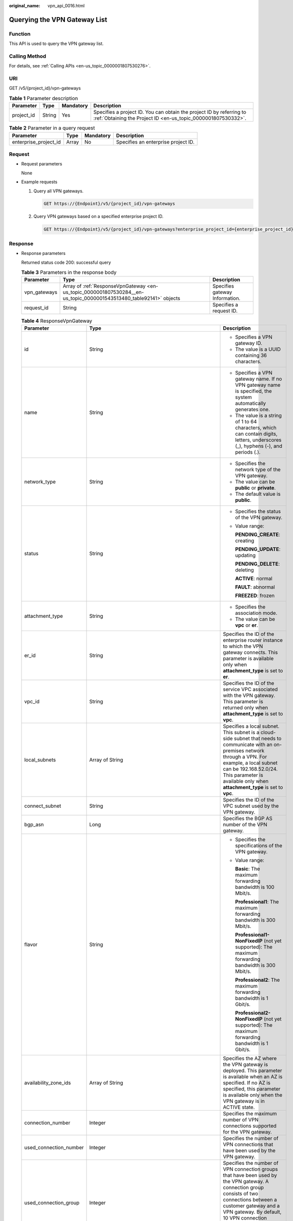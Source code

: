 :original_name: vpn_api_0016.html

.. _vpn_api_0016:

.. _en-us_topic_0000001807530284:

Querying the VPN Gateway List
=============================

Function
--------

This API is used to query the VPN gateway list.

Calling Method
--------------

For details, see :ref:`Calling APIs <en-us_topic_0000001807530276>`.

URI
---

GET /v5/{project_id}/vpn-gateways

.. table:: **Table 1** Parameter description

   +------------+--------+-----------+---------------------------------------------------------------------------------------------------------------------------------------+
   | Parameter  | Type   | Mandatory | Description                                                                                                                           |
   +============+========+===========+=======================================================================================================================================+
   | project_id | String | Yes       | Specifies a project ID. You can obtain the project ID by referring to :ref:`Obtaining the Project ID <en-us_topic_0000001807530332>`. |
   +------------+--------+-----------+---------------------------------------------------------------------------------------------------------------------------------------+

.. table:: **Table 2** Parameter in a query request

   +-----------------------+-------+-----------+-------------------------------------+
   | Parameter             | Type  | Mandatory | Description                         |
   +=======================+=======+===========+=====================================+
   | enterprise_project_id | Array | No        | Specifies an enterprise project ID. |
   +-----------------------+-------+-----------+-------------------------------------+

Request
-------

-  Request parameters

   None

-  Example requests

   #. Query all VPN gateways.

      .. code-block:: text

         GET https://{Endpoint}/v5/{project_id}/vpn-gateways

   #. Query VPN gateways based on a specified enterprise project ID.

      .. code-block:: text

         GET https://{Endpoint}/v5/{project_id}/vpn-gateways?enterprise_project_id={enterprise_project_id}

Response
--------

-  Response parameters

   Returned status code 200: successful query

   .. table:: **Table 3** Parameters in the response body

      +--------------+--------------------------------------------------------------------------------------------------------------------+--------------------------------+
      | Parameter    | Type                                                                                                               | Description                    |
      +==============+====================================================================================================================+================================+
      | vpn_gateways | Array of :ref:`ResponseVpnGateway <en-us_topic_0000001807530284__en-us_topic_0000001543513480_table92141>` objects | Specifies gateway Information. |
      +--------------+--------------------------------------------------------------------------------------------------------------------+--------------------------------+
      | request_id   | String                                                                                                             | Specifies a request ID.        |
      +--------------+--------------------------------------------------------------------------------------------------------------------+--------------------------------+

   .. _en-us_topic_0000001807530284__en-us_topic_0000001543513480_table92141:

   .. table:: **Table 4** ResponseVpnGateway

      +------------------------+------------------------------------------------------------------------------------------------------------------------+-----------------------------------------------------------------------------------------------------------------------------------------------------------------------------------------------------------------------------------------------------------------------------------------------------------+
      | Parameter              | Type                                                                                                                   | Description                                                                                                                                                                                                                                                                                               |
      +========================+========================================================================================================================+===========================================================================================================================================================================================================================================================================================================+
      | id                     | String                                                                                                                 | -  Specifies a VPN gateway ID.                                                                                                                                                                                                                                                                            |
      |                        |                                                                                                                        | -  The value is a UUID containing 36 characters.                                                                                                                                                                                                                                                          |
      +------------------------+------------------------------------------------------------------------------------------------------------------------+-----------------------------------------------------------------------------------------------------------------------------------------------------------------------------------------------------------------------------------------------------------------------------------------------------------+
      | name                   | String                                                                                                                 | -  Specifies a VPN gateway name. If no VPN gateway name is specified, the system automatically generates one.                                                                                                                                                                                             |
      |                        |                                                                                                                        | -  The value is a string of 1 to 64 characters, which can contain digits, letters, underscores (_), hyphens (-), and periods (.).                                                                                                                                                                         |
      +------------------------+------------------------------------------------------------------------------------------------------------------------+-----------------------------------------------------------------------------------------------------------------------------------------------------------------------------------------------------------------------------------------------------------------------------------------------------------+
      | network_type           | String                                                                                                                 | -  Specifies the network type of the VPN gateway.                                                                                                                                                                                                                                                         |
      |                        |                                                                                                                        | -  The value can be **public** or **private**.                                                                                                                                                                                                                                                            |
      |                        |                                                                                                                        | -  The default value is **public**.                                                                                                                                                                                                                                                                       |
      +------------------------+------------------------------------------------------------------------------------------------------------------------+-----------------------------------------------------------------------------------------------------------------------------------------------------------------------------------------------------------------------------------------------------------------------------------------------------------+
      | status                 | String                                                                                                                 | -  Specifies the status of the VPN gateway.                                                                                                                                                                                                                                                               |
      |                        |                                                                                                                        |                                                                                                                                                                                                                                                                                                           |
      |                        |                                                                                                                        | -  Value range:                                                                                                                                                                                                                                                                                           |
      |                        |                                                                                                                        |                                                                                                                                                                                                                                                                                                           |
      |                        |                                                                                                                        |    **PENDING_CREATE**: creating                                                                                                                                                                                                                                                                           |
      |                        |                                                                                                                        |                                                                                                                                                                                                                                                                                                           |
      |                        |                                                                                                                        |    **PENDING_UPDATE**: updating                                                                                                                                                                                                                                                                           |
      |                        |                                                                                                                        |                                                                                                                                                                                                                                                                                                           |
      |                        |                                                                                                                        |    **PENDING_DELETE**: deleting                                                                                                                                                                                                                                                                           |
      |                        |                                                                                                                        |                                                                                                                                                                                                                                                                                                           |
      |                        |                                                                                                                        |    **ACTIVE**: normal                                                                                                                                                                                                                                                                                     |
      |                        |                                                                                                                        |                                                                                                                                                                                                                                                                                                           |
      |                        |                                                                                                                        |    **FAULT**: abnormal                                                                                                                                                                                                                                                                                    |
      |                        |                                                                                                                        |                                                                                                                                                                                                                                                                                                           |
      |                        |                                                                                                                        |    **FREEZED**: frozen                                                                                                                                                                                                                                                                                    |
      +------------------------+------------------------------------------------------------------------------------------------------------------------+-----------------------------------------------------------------------------------------------------------------------------------------------------------------------------------------------------------------------------------------------------------------------------------------------------------+
      | attachment_type        | String                                                                                                                 | -  Specifies the association mode.                                                                                                                                                                                                                                                                        |
      |                        |                                                                                                                        | -  The value can be **vpc** or **er**.                                                                                                                                                                                                                                                                    |
      +------------------------+------------------------------------------------------------------------------------------------------------------------+-----------------------------------------------------------------------------------------------------------------------------------------------------------------------------------------------------------------------------------------------------------------------------------------------------------+
      | er_id                  | String                                                                                                                 | Specifies the ID of the enterprise router instance to which the VPN gateway connects. This parameter is available only when **attachment_type** is set to **er**.                                                                                                                                         |
      +------------------------+------------------------------------------------------------------------------------------------------------------------+-----------------------------------------------------------------------------------------------------------------------------------------------------------------------------------------------------------------------------------------------------------------------------------------------------------+
      | vpc_id                 | String                                                                                                                 | Specifies the ID of the service VPC associated with the VPN gateway. This parameter is returned only when **attachment_type** is set to **vpc**.                                                                                                                                                          |
      +------------------------+------------------------------------------------------------------------------------------------------------------------+-----------------------------------------------------------------------------------------------------------------------------------------------------------------------------------------------------------------------------------------------------------------------------------------------------------+
      | local_subnets          | Array of String                                                                                                        | Specifies a local subnet. This subnet is a cloud-side subnet that needs to communicate with an on-premises network through a VPN. For example, a local subnet can be 192.168.52.0/24. This parameter is available only when **attachment_type** is set to **vpc**.                                        |
      +------------------------+------------------------------------------------------------------------------------------------------------------------+-----------------------------------------------------------------------------------------------------------------------------------------------------------------------------------------------------------------------------------------------------------------------------------------------------------+
      | connect_subnet         | String                                                                                                                 | Specifies the ID of the VPC subnet used by the VPN gateway.                                                                                                                                                                                                                                               |
      +------------------------+------------------------------------------------------------------------------------------------------------------------+-----------------------------------------------------------------------------------------------------------------------------------------------------------------------------------------------------------------------------------------------------------------------------------------------------------+
      | bgp_asn                | Long                                                                                                                   | Specifies the BGP AS number of the VPN gateway.                                                                                                                                                                                                                                                           |
      +------------------------+------------------------------------------------------------------------------------------------------------------------+-----------------------------------------------------------------------------------------------------------------------------------------------------------------------------------------------------------------------------------------------------------------------------------------------------------+
      | flavor                 | String                                                                                                                 | -  Specifies the specifications of the VPN gateway.                                                                                                                                                                                                                                                       |
      |                        |                                                                                                                        |                                                                                                                                                                                                                                                                                                           |
      |                        |                                                                                                                        | -  Value range:                                                                                                                                                                                                                                                                                           |
      |                        |                                                                                                                        |                                                                                                                                                                                                                                                                                                           |
      |                        |                                                                                                                        |    **Basic**: The maximum forwarding bandwidth is 100 Mbit/s.                                                                                                                                                                                                                                             |
      |                        |                                                                                                                        |                                                                                                                                                                                                                                                                                                           |
      |                        |                                                                                                                        |    **Professional1**: The maximum forwarding bandwidth is 300 Mbit/s.                                                                                                                                                                                                                                     |
      |                        |                                                                                                                        |                                                                                                                                                                                                                                                                                                           |
      |                        |                                                                                                                        |    **Professional1-NonFixedIP** (not yet supported): The maximum forwarding bandwidth is 300 Mbit/s.                                                                                                                                                                                                      |
      |                        |                                                                                                                        |                                                                                                                                                                                                                                                                                                           |
      |                        |                                                                                                                        |    **Professional2**: The maximum forwarding bandwidth is 1 Gbit/s.                                                                                                                                                                                                                                       |
      |                        |                                                                                                                        |                                                                                                                                                                                                                                                                                                           |
      |                        |                                                                                                                        |    **Professional2-NonFixedIP** (not yet supported): The maximum forwarding bandwidth is 1 Gbit/s.                                                                                                                                                                                                        |
      +------------------------+------------------------------------------------------------------------------------------------------------------------+-----------------------------------------------------------------------------------------------------------------------------------------------------------------------------------------------------------------------------------------------------------------------------------------------------------+
      | availability_zone_ids  | Array of String                                                                                                        | Specifies the AZ where the VPN gateway is deployed. This parameter is available when an AZ is specified. If no AZ is specified, this parameter is available only when the VPN gateway is in ACTIVE state.                                                                                                 |
      +------------------------+------------------------------------------------------------------------------------------------------------------------+-----------------------------------------------------------------------------------------------------------------------------------------------------------------------------------------------------------------------------------------------------------------------------------------------------------+
      | connection_number      | Integer                                                                                                                | Specifies the maximum number of VPN connections supported for the VPN gateway.                                                                                                                                                                                                                            |
      +------------------------+------------------------------------------------------------------------------------------------------------------------+-----------------------------------------------------------------------------------------------------------------------------------------------------------------------------------------------------------------------------------------------------------------------------------------------------------+
      | used_connection_number | Integer                                                                                                                | Specifies the number of VPN connections that have been used by the VPN gateway.                                                                                                                                                                                                                           |
      +------------------------+------------------------------------------------------------------------------------------------------------------------+-----------------------------------------------------------------------------------------------------------------------------------------------------------------------------------------------------------------------------------------------------------------------------------------------------------+
      | used_connection_group  | Integer                                                                                                                | Specifies the number of VPN connection groups that have been used by the VPN gateway. A connection group consists of two connections between a customer gateway and a VPN gateway. By default, 10 VPN connection groups are included free of charge with the purchase of a VPN gateway.                   |
      +------------------------+------------------------------------------------------------------------------------------------------------------------+-----------------------------------------------------------------------------------------------------------------------------------------------------------------------------------------------------------------------------------------------------------------------------------------------------------+
      | enterprise_project_id  | String                                                                                                                 | -  Specifies an enterprise project ID.                                                                                                                                                                                                                                                                    |
      |                        |                                                                                                                        |                                                                                                                                                                                                                                                                                                           |
      |                        |                                                                                                                        | -  The value is a UUID containing 36 characters. If no enterprise project ID is specified during VPN gateway creation, 0 is returned, indicating that the resource belongs to the default enterprise project.                                                                                             |
      |                        |                                                                                                                        |                                                                                                                                                                                                                                                                                                           |
      |                        |                                                                                                                        |    Note that 0 is not the ID of an existing enterprise project.                                                                                                                                                                                                                                           |
      +------------------------+------------------------------------------------------------------------------------------------------------------------+-----------------------------------------------------------------------------------------------------------------------------------------------------------------------------------------------------------------------------------------------------------------------------------------------------------+
      | eip1                   | :ref:`ResponseEip <en-us_topic_0000001807530284__en-us_topic_0000001543513480_table92142>` object                      | Specifies the first EIP used by the VPN gateway. This parameter is available when the VPN gateway is in ACTIVE state.                                                                                                                                                                                     |
      +------------------------+------------------------------------------------------------------------------------------------------------------------+-----------------------------------------------------------------------------------------------------------------------------------------------------------------------------------------------------------------------------------------------------------------------------------------------------------+
      | eip2                   | :ref:`ResponseEip <en-us_topic_0000001807530284__en-us_topic_0000001543513480_table92142>` object                      | Specifies the second EIP used by the VPN gateway. This parameter is available when the VPN gateway is in ACTIVE state.                                                                                                                                                                                    |
      +------------------------+------------------------------------------------------------------------------------------------------------------------+-----------------------------------------------------------------------------------------------------------------------------------------------------------------------------------------------------------------------------------------------------------------------------------------------------------+
      | created_at             | String                                                                                                                 | -  Specifies the time when the VPN gateway is created. This parameter is available when the VPN gateway is in ACTIVE state.                                                                                                                                                                               |
      |                        |                                                                                                                        | -  The UTC time format is *yyyy-MM-ddTHH:mm:ss.SSSZ*.                                                                                                                                                                                                                                                     |
      +------------------------+------------------------------------------------------------------------------------------------------------------------+-----------------------------------------------------------------------------------------------------------------------------------------------------------------------------------------------------------------------------------------------------------------------------------------------------------+
      | updated_at             | String                                                                                                                 | -  Specifies the last update time. This parameter is available when the VPN gateway is in ACTIVE state.                                                                                                                                                                                                   |
      |                        |                                                                                                                        | -  The UTC time format is *yyyy-MM-ddTHH:mm:ss.SSSZ*.                                                                                                                                                                                                                                                     |
      +------------------------+------------------------------------------------------------------------------------------------------------------------+-----------------------------------------------------------------------------------------------------------------------------------------------------------------------------------------------------------------------------------------------------------------------------------------------------------+
      | lock_status            | Integer                                                                                                                | Specifies whether a frozen VPN gateway can be deleted.                                                                                                                                                                                                                                                    |
      |                        |                                                                                                                        |                                                                                                                                                                                                                                                                                                           |
      |                        |                                                                                                                        | The value **1** indicates that a frozen gateway can be deleted.                                                                                                                                                                                                                                           |
      |                        |                                                                                                                        |                                                                                                                                                                                                                                                                                                           |
      |                        |                                                                                                                        | The value **2** indicates that a frozen gateway cannot be deleted.                                                                                                                                                                                                                                        |
      +------------------------+------------------------------------------------------------------------------------------------------------------------+-----------------------------------------------------------------------------------------------------------------------------------------------------------------------------------------------------------------------------------------------------------------------------------------------------------+
      | master_eip             | master_eip                                                                                                             | Specifies the first EIP used by the VPN gateway. This parameter is available when the VPN gateway is in ACTIVE state.                                                                                                                                                                                     |
      |                        |                                                                                                                        |                                                                                                                                                                                                                                                                                                           |
      |                        |                                                                                                                        | This parameter has been deprecated, but is retained for compatibility purposes. Using this parameter is not recommended.                                                                                                                                                                                  |
      +------------------------+------------------------------------------------------------------------------------------------------------------------+-----------------------------------------------------------------------------------------------------------------------------------------------------------------------------------------------------------------------------------------------------------------------------------------------------------+
      | slave_eip              | slave_eip                                                                                                              | Specifies the second EIP used by the VPN gateway. This parameter is available when the VPN gateway is in ACTIVE state.                                                                                                                                                                                    |
      |                        |                                                                                                                        |                                                                                                                                                                                                                                                                                                           |
      |                        |                                                                                                                        | This parameter has been deprecated, but is retained for compatibility purposes. Using this parameter is not recommended.                                                                                                                                                                                  |
      +------------------------+------------------------------------------------------------------------------------------------------------------------+-----------------------------------------------------------------------------------------------------------------------------------------------------------------------------------------------------------------------------------------------------------------------------------------------------------+
      | high_availability      | Boolean                                                                                                                | Specifies the high availability (HA) attribute of the VPN gateway.                                                                                                                                                                                                                                        |
      |                        |                                                                                                                        |                                                                                                                                                                                                                                                                                                           |
      |                        |                                                                                                                        | This parameter has been deprecated, but is retained for compatibility purposes. Using this parameter is not recommended.                                                                                                                                                                                  |
      +------------------------+------------------------------------------------------------------------------------------------------------------------+-----------------------------------------------------------------------------------------------------------------------------------------------------------------------------------------------------------------------------------------------------------------------------------------------------------+
      | access_vpc_id          | String                                                                                                                 | -  Specifies the ID of the access VPC used by the VPN gateway.                                                                                                                                                                                                                                            |
      |                        |                                                                                                                        | -  The value is a UUID containing 36 characters.                                                                                                                                                                                                                                                          |
      +------------------------+------------------------------------------------------------------------------------------------------------------------+-----------------------------------------------------------------------------------------------------------------------------------------------------------------------------------------------------------------------------------------------------------------------------------------------------------+
      | access_subnet_id       | String                                                                                                                 | -  Specifies the ID of the subnet in the access VPC used by the VPN gateway.                                                                                                                                                                                                                              |
      |                        |                                                                                                                        | -  The value is a UUID containing 36 characters.                                                                                                                                                                                                                                                          |
      +------------------------+------------------------------------------------------------------------------------------------------------------------+-----------------------------------------------------------------------------------------------------------------------------------------------------------------------------------------------------------------------------------------------------------------------------------------------------------+
      | access_private_ip_1    | String                                                                                                                 | Specifies a private IP address used by the VPN gateway to connect to a customer gateway when the network type is private network. This address is the first private IP address of the VPN gateway in active-active mode or the active private IP address of the VPN gateway in the active-standby mode.   |
      |                        |                                                                                                                        |                                                                                                                                                                                                                                                                                                           |
      |                        |                                                                                                                        | An example is 192.168.52.9. This parameter is available only when **network_type** is set to **private**.                                                                                                                                                                                                 |
      +------------------------+------------------------------------------------------------------------------------------------------------------------+-----------------------------------------------------------------------------------------------------------------------------------------------------------------------------------------------------------------------------------------------------------------------------------------------------------+
      | access_private_ip_2    | String                                                                                                                 | Specifies a private IP address used by the VPN gateway to connect to a customer gateway when the network type is private network. This address is the second private IP address of the VPN gateway in active-active mode or the standby private IP address of the VPN gateway in the active-standby mode. |
      |                        |                                                                                                                        |                                                                                                                                                                                                                                                                                                           |
      |                        |                                                                                                                        | An example is 192.168.52.9. This parameter is available only when **network_type** is set to **private**.                                                                                                                                                                                                 |
      +------------------------+------------------------------------------------------------------------------------------------------------------------+-----------------------------------------------------------------------------------------------------------------------------------------------------------------------------------------------------------------------------------------------------------------------------------------------------------+
      | ha_mode                | String                                                                                                                 | -  Specifies the HA mode of the gateway. The value can be **active-active** or **active-standby**.                                                                                                                                                                                                        |
      |                        |                                                                                                                        | -  Value range: active-active, active-standby                                                                                                                                                                                                                                                             |
      |                        |                                                                                                                        | -  Default value: **active-active**                                                                                                                                                                                                                                                                       |
      +------------------------+------------------------------------------------------------------------------------------------------------------------+-----------------------------------------------------------------------------------------------------------------------------------------------------------------------------------------------------------------------------------------------------------------------------------------------------------+
      | policy_template        | :ref:`PolicyTemplate <en-us_topic_0000001807530284__en-us_topic_0000001543513480_table204661634173912>` object         | Indicates a policy template. This parameter is returned only for a VPN gateway that supports access via non-fixed IP addresses.                                                                                                                                                                           |
      +------------------------+------------------------------------------------------------------------------------------------------------------------+-----------------------------------------------------------------------------------------------------------------------------------------------------------------------------------------------------------------------------------------------------------------------------------------------------------+
      | tags                   | Array of :ref:`VpnResourceTag <en-us_topic_0000001807530284__en-us_topic_0000001543513480_table4138248135518>` objects | Specifies a tag list.                                                                                                                                                                                                                                                                                     |
      +------------------------+------------------------------------------------------------------------------------------------------------------------+-----------------------------------------------------------------------------------------------------------------------------------------------------------------------------------------------------------------------------------------------------------------------------------------------------------+

   .. _en-us_topic_0000001807530284__en-us_topic_0000001543513480_table92142:

   .. table:: **Table 5** ResponseEip

      +-----------------------+-----------------------+--------------------------------------------------------------------------------------------------------------------------------------------------------------------------------------------------------------------------------+
      | Parameter             | Type                  | Description                                                                                                                                                                                                                    |
      +=======================+=======================+================================================================================================================================================================================================================================+
      | id                    | String                | -  Specifies an EIP ID.                                                                                                                                                                                                        |
      |                       |                       | -  The value is a UUID containing 36 characters. If the default enterprise project is used, 0 is returned.                                                                                                                     |
      +-----------------------+-----------------------+--------------------------------------------------------------------------------------------------------------------------------------------------------------------------------------------------------------------------------+
      | ip_version            | Integer               | -  Specifies the EIP version.                                                                                                                                                                                                  |
      |                       |                       | -  The value can only be **4**, indicating IPv4 address.                                                                                                                                                                       |
      +-----------------------+-----------------------+--------------------------------------------------------------------------------------------------------------------------------------------------------------------------------------------------------------------------------+
      | type                  | String                | -  Specifies the EIP type.                                                                                                                                                                                                     |
      |                       |                       | -  For the value range, see the **type** field in "Assigning an EIP" in the *Elastic IP API Reference*.                                                                                                                        |
      +-----------------------+-----------------------+--------------------------------------------------------------------------------------------------------------------------------------------------------------------------------------------------------------------------------+
      | ip_address            | String                | -  Specifies an EIP, that is, a public IPv4 address.                                                                                                                                                                           |
      |                       |                       | -  The value is an IPv4 address, for example, 88.***.***.11.                                                                                                                                                                   |
      +-----------------------+-----------------------+--------------------------------------------------------------------------------------------------------------------------------------------------------------------------------------------------------------------------------+
      | charge_mode           | String                | -  Specifies the bandwidth billing mode of an EIP.                                                                                                                                                                             |
      |                       |                       |                                                                                                                                                                                                                                |
      |                       |                       | -  Value range:                                                                                                                                                                                                                |
      |                       |                       |                                                                                                                                                                                                                                |
      |                       |                       |    **traffic**: billed by traffic                                                                                                                                                                                              |
      +-----------------------+-----------------------+--------------------------------------------------------------------------------------------------------------------------------------------------------------------------------------------------------------------------------+
      | bandwidth_id          | String                | -  Specifies the bandwidth ID of an EIP.                                                                                                                                                                                       |
      |                       |                       | -  The value is a UUID containing 36 characters.                                                                                                                                                                               |
      +-----------------------+-----------------------+--------------------------------------------------------------------------------------------------------------------------------------------------------------------------------------------------------------------------------+
      | bandwidth_size        | Integer               | -  Specifies the bandwidth (Mbit/s) of an EIP. The maximum EIP bandwidth varies according to regions and depends on the EIP service. You can submit a service ticket to increase the maximum EIP bandwidth under your account. |
      |                       |                       | -  The value ranges from 1 to 1000.                                                                                                                                                                                            |
      +-----------------------+-----------------------+--------------------------------------------------------------------------------------------------------------------------------------------------------------------------------------------------------------------------------+
      | bandwidth_name        | String                | -  Specifies the bandwidth name of an EIP.                                                                                                                                                                                     |
      |                       |                       | -  The value is a string of 1 to 64 characters, which can contain digits, letters, underscores (_), hyphens (-), and periods (.).                                                                                              |
      +-----------------------+-----------------------+--------------------------------------------------------------------------------------------------------------------------------------------------------------------------------------------------------------------------------+
      | share_type            | String                | -  Specifies the type of EIP bandwidth.                                                                                                                                                                                        |
      |                       |                       |                                                                                                                                                                                                                                |
      |                       |                       | -  Value range:                                                                                                                                                                                                                |
      |                       |                       |                                                                                                                                                                                                                                |
      |                       |                       |    **WHOLE**: shared bandwidth                                                                                                                                                                                                 |
      |                       |                       |                                                                                                                                                                                                                                |
      |                       |                       |    **PER**: dedicated bandwidth                                                                                                                                                                                                |
      |                       |                       |                                                                                                                                                                                                                                |
      |                       |                       |    This parameter has been deprecated, but is retained for compatibility purposes. Using this parameter is not recommended.                                                                                                    |
      +-----------------------+-----------------------+--------------------------------------------------------------------------------------------------------------------------------------------------------------------------------------------------------------------------------+
      | network_type          | String                | -  Specifies the EIP type.                                                                                                                                                                                                     |
      |                       |                       |                                                                                                                                                                                                                                |
      |                       |                       | -  For the value range of this parameter, see the value range of the **type** field in section "Assigning an EIP" in the *Elastic IP API Reference*.                                                                           |
      |                       |                       |                                                                                                                                                                                                                                |
      |                       |                       |    This parameter has been deprecated, but is retained for compatibility purposes. Using this parameter is not recommended.                                                                                                    |
      +-----------------------+-----------------------+--------------------------------------------------------------------------------------------------------------------------------------------------------------------------------------------------------------------------------+

   .. _en-us_topic_0000001807530284__en-us_topic_0000001543513480_table204661634173912:

   .. table:: **Table 6** PolicyTemplate

      +--------------+-----------------------------------------------------------------------------------------------------------+------------------------------------+
      | Parameter    | Type                                                                                                      | Description                        |
      +==============+===========================================================================================================+====================================+
      | ike_policy   | :ref:`IkePolicy <en-us_topic_0000001807530284__en-us_topic_0000001543513480_table6755101415474>` object   | Specifies the IKE policy object.   |
      +--------------+-----------------------------------------------------------------------------------------------------------+------------------------------------+
      | ipsec_policy | :ref:`IpsecPolicy <en-us_topic_0000001807530284__en-us_topic_0000001543513480_table1512731654717>` object | Specifies the IPsec policy object. |
      +--------------+-----------------------------------------------------------------------------------------------------------+------------------------------------+

   .. _en-us_topic_0000001807530284__en-us_topic_0000001543513480_table6755101415474:

   .. table:: **Table 7** IkePolicy

      +--------------------------+-----------------------+-------------------------------------------------------------------------------------------------------------------+
      | Parameter                | Type                  | Description                                                                                                       |
      +==========================+=======================+===================================================================================================================+
      | encryption_algorithm     | String                | -  Specifies an encryption algorithm.                                                                             |
      |                          |                       | -  The value can be **aes-256-gcm-16**, **aes-128-gcm-16**, **aes-256**, **aes-192**, or **aes-128**.             |
      +--------------------------+-----------------------+-------------------------------------------------------------------------------------------------------------------+
      | dh_group                 | String                | -  Specifies the DH group used for key exchange in phase 1.                                                       |
      |                          |                       | -  The value can be **group14**, **group15**, **group16**, **group19**, **group20**, **group21**, or **disable**. |
      +--------------------------+-----------------------+-------------------------------------------------------------------------------------------------------------------+
      | authentication_algorithm | String                | -  Specifies an authentication algorithm.                                                                         |
      |                          |                       | -  The value can be **sha2-512**, **sha2-384**, or **sha2-256**.                                                  |
      +--------------------------+-----------------------+-------------------------------------------------------------------------------------------------------------------+
      | lifetime_seconds         | Integer               | -  Specifies the SA lifetime. When the lifetime expires, an IKE SA is automatically updated.                      |
      |                          |                       | -  The value ranges from 60 to 604800, in seconds.                                                                |
      +--------------------------+-----------------------+-------------------------------------------------------------------------------------------------------------------+

   .. _en-us_topic_0000001807530284__en-us_topic_0000001543513480_table1512731654717:

   .. table:: **Table 8** IpsecPolicy

      +--------------------------+-----------------------+-------------------------------------------------------------------------------------------------------------------+
      | Parameter                | Type                  | Description                                                                                                       |
      +==========================+=======================+===================================================================================================================+
      | authentication_algorithm | String                | -  Specifies an authentication algorithm.                                                                         |
      |                          |                       | -  The value can be **sha2-512**, **sha2-384**, or **sha2-256**.                                                  |
      +--------------------------+-----------------------+-------------------------------------------------------------------------------------------------------------------+
      | encryption_algorithm     | String                | -  Specifies an encryption algorithm.                                                                             |
      |                          |                       | -  The value can be **aes-256-gcm-16**, **aes-128-gcm-16**, **aes-256**, **aes-192**, or **aes-128**.             |
      +--------------------------+-----------------------+-------------------------------------------------------------------------------------------------------------------+
      | pfs                      | String                | -  Specifies the DH key group used by PFS.                                                                        |
      |                          |                       | -  The value can be **group14**, **group15**, **group16**, **group19**, **group20**, **group21**, or **disable**. |
      +--------------------------+-----------------------+-------------------------------------------------------------------------------------------------------------------+
      | lifetime_seconds         | Integer               | -  Specifies the lifetime of a tunnel established over an IPsec connection.                                       |
      |                          |                       | -  The value ranges from 30 to 604800, in seconds.                                                                |
      +--------------------------+-----------------------+-------------------------------------------------------------------------------------------------------------------+

   .. _en-us_topic_0000001807530284__en-us_topic_0000001543513480_table4138248135518:

   .. table:: **Table 9** VpnResourceTag

      +-----------------------+-----------------------+--------------------------------------------------------------------------------------------------------------------------------------------------------------------------------+
      | Parameter             | Type                  | Description                                                                                                                                                                    |
      +=======================+=======================+================================================================================================================================================================================+
      | key                   | String                | -  Specifies a tag key.                                                                                                                                                        |
      |                       |                       | -  The value is a string of 1 to 128 characters that can contain digits, letters, Spanish characters, Portuguese characters, spaces, and special characters ``_ . : = + - @``. |
      +-----------------------+-----------------------+--------------------------------------------------------------------------------------------------------------------------------------------------------------------------------+
      | value                 | String                | -  Specifies a tag value.                                                                                                                                                      |
      |                       |                       | -  The value is a string of 0 to 255 characters that can contain digits, letters, Spanish characters, Portuguese characters, spaces, and special characters ``_ . : = + - @``. |
      +-----------------------+-----------------------+--------------------------------------------------------------------------------------------------------------------------------------------------------------------------------+

-  Example responses

   #. Response to the request for querying all VPN gateways

      .. code-block::

         {
             "vpn_gateways": [{
                 "id": "8e1d0686-demo-a8df-va86-91f32fa1dfc8",
                 "name": "vpngw-1af3",
                 "network_type": "public",
                 "status": "ACTIVE",
                 "attachment_type": "vpc",
                 "vpc_id": "91a74241-demo-a8df-va86-9b5f98c66c8c",
                 "local_subnets": ["192.168.15.0/24"],
                 "connect_subnet": "f5741286-demo-a8df-va86-2c82bd9ee114",
                 "bgp_asn": 64512,
                 "flavor": "Professional1",
                 "availability_zone_ids": ["eu-de-01", "eu-de-02"],
                 "connection_number": 200,
                 "used_connection_number": 0,
                 "used_connection_group": 0,
                 "enterprise_project_id": "0",
                 "eip1": {
                     "id": "8ff5d6b5-demo-a8df-va86-b9d598033153",
                     "ip_version": 4,
                     "type": "5_bgp",
                     "ip_address": "88.***.***.111",
                     "charge_mode": "traffic",
                     "bandwidth_id": "aa62f8f2-demo-a8df-va86-b05b2b999715",
                     "bandwidth_size": 300,
                     "bandwidth_name": "vpngw-bandwidth-13a3"
                 },
                 "eip2": {
                     "id": "08e7e927-demo-a8df-va86-26a6394021eb",
                     "ip_version": 4,
                     "type": "5_bgp",
                     "ip_address": "88.***.***.199",
                     "charge_mode": "traffic",
                     "bandwidth_id": "887d61f7-demo-a8df-va86-38ee8232e27c",
                     "bandwidth_size": 300,
                     "bandwidth_name": "vpngw-bandwidth-1afb"
                 },
                 "created_at": "2024-06-28T09:41:11.445Z",
                 "updated_at": "2024-06-28T09:41:11.445Z",
                 "access_vpc_id": "91a74241-demo-a8df-va86-9b5f98c66c8c",
                 "access_subnet_id": "f5741286-demo-a8df-va86-2c82bd9ee114",
                 "ha_mode": "active-active"
             }, {
                 "id": "66ddeacb-demo-a8df-va86-9a414b5bd7d5",
                 "name": "vpngw-2be4",
                 "network_type": "public",
                 "status": "ACTIVE",
                 "attachment_type": "er",
                 "er_id": "c62fad0d-demo-a8df-va86-e06c4c351b9f",
                 "bgp_asn": 64512,
                 "flavor": "Professional1",
                 "availability_zone_ids": ["eu-de-01", "eu-de-02"],
                 "connection_number": 200,
                 "used_connection_number": 0,
                 "used_connection_group": 0,
                 "enterprise_project_id": "0",
                 "eip1": {
                     "id": "0f6d1415-demo-a8df-va86-edb2ee97c9cc",
                     "ip_version": 4,
                     "type": "5_bgp",
                     "ip_address": "88.***.***.251",
                     "charge_mode": "traffic",
                     "bandwidth_id": "e93767cc-demo-a8df-va86-bac2987f90a4",
                     "bandwidth_size": 300,
                     "bandwidth_name": "vpngw-bandwidth-10c3"
                 },
                 "eip2": {
                     "id": "7b46b62f-demo-a8df-va86-6b8e44312416",
                     "ip_version": 4,
                     "type": "5_bgp",
                     "ip_address": "88.***.***.102",
                     "charge_mode": "traffic",
                     "bandwidth_id": "bde3557e-demo-a8df-va86-629a3754ae07",
                     "bandwidth_size": 300,
                     "bandwidth_name": "vpngw-bandwidth-18bd",
                 },
                 "created_at": "2024-06-28T09:41:11.445Z",
                 "updated_at": "2024-06-28T09:41:11.445Z",
                 "access_vpc_id": "0cf79a3f-demo-a8df-va86-d7ace626b0fa",
                 "access_subnet_id": "f5741286-demo-a8df-va86-2c82bd9ee114",
                 "ha_mode": "active-active"
             },{
                 "id":"66ddeacb-demo-a8df-va86-9a414b5bd7d5",
                 "name":"vpngw-5bd6",
                 "network_type":"public",
                 "status":"ACTIVE",
                 "attachment_type":"vpc",
                 "vpc_id":"c62fad0d-demo-a8df-va86-e06c4c351b9f",
                 "local_subnets":[
                     "192.168.0.0/24"
                 ],
                 "connect_subnet":"fd75bf7b--demo-a8df-va86-db13f03e299a",
                 "bgp_asn":64512,
                 "flavor":"Professional1-NonFixedIP",
                 "availability_zone_ids":[
                     "eu-de-01"
                 ],
                 "connection_number":200,
                 "used_connection_number":0,
                 "used_connection_group":0,
                 "enterprise_project_id":"0",
                 "ha_mode":"active-standby",
                 "eip1":{
                     "id":"0f6d1415-demo-a8df-va86-edb2ee97c9cc",
                     "ip_version":4,
                     "type":"5_bgp",
                     "ip_address":"88.***.***.251",
                     "charge_mode": "traffic",
                     "bandwidth_id":"e93767cc-demo-a8df-va86-bac2987f90a4",
                     "bandwidth_size":300,
                     "bandwidth_name":"vpngw-bandwidth-10c3"
                 },
                 "eip2":{
                     "id":"7b46b62f-demo-a8df-va86-6b8e44312416",
                     "ip_version":4,
                     "type":"5_bgp",
                     "ip_address":"88.***.***.102",
                     "charge_mode": "traffic",
                     "bandwidth_id":"bde3557e-demo-a8df-va86-629a3754ae07",
                     "bandwidth_size":300,
                     "bandwidth_name":"vpngw-bandwidth-18bd"
                 },
                 "policy_template":{
                     "ike_policy":{
                         "encryption_algorithm":"aes-128",
                         "dh_group":"group20",
                         "authentication_algorithm":"sha2-256",
                         "lifetime_seconds":86400
                     },
                     "ipsec_policy":{
                         "authentication_algorithm":"sha2-256",
                         "encryption_algorithm":"aes-128",
                         "pfs":"group20",
                         "lifetime_seconds":3600
                     }
                 },
                 "created_at":"2024-06-28T09:41:11.445Z",
                 "updated_at":"2024-06-28T09:41:11.445Z",
                 "access_vpc_id":"4d03fe2d--demo-a8df-va86-6def96440f2b",
                 "access_subnet_id":"fd75bf7b--demo-a8df-va86-e-db13f03e299a"
             }],
             "request_id": "de1b6caf-d024-4dac-850e-645af40c84f3"
         }

   #. Response to the request for querying VPN gateways based on a specified enterprise project ID

      .. code-block::

         {
             "vpn_gateways": [{
                 "id": "8e1d0686-demo-a8df-va86-91f32fa1dfc8",
                 "name": "vpngw-1af3",
                 "network_type": "public",
                 "status": "ACTIVE",
                 "attachment_type": "vpc",
                 "vpc_id": "91a74241-demo-a8df-va86-9b5f98c66c8c",
                 "local_subnets": ["192.168.15.0/24"],
                 "connect_subnet": "f5741286-demo-a8df-va86-2c82bd9ee114",
                 "bgp_asn": 64512,
                 "flavor": "Professional1",
                 "availability_zone_ids": ["eu-de-01", "eu-de-02"],
                 "connection_number": 200,
                 "used_connection_number": 0,
                 "used_connection_group": 0,
                 "enterprise_project_id": "7354dda9-demo-a8df-va86-a6b08fb92043",
                 "eip1": {
                     "id": "8ff5d6b5-demo-a8df-va86-b9d598033153",
                     "ip_version": 4,
                     "type": "5_bgp",
                     "ip_address": "88.***.***.111",
                     "charge_mode": "traffic",
                     "bandwidth_id": "aa62f8f2-demo-a8df-va86-b05b2b999715",
                     "bandwidth_size": 300,
                     "bandwidth_name": "vpngw-bandwidth-13a3"
                 },
                 "eip2": {
                     "id": "08e7e927-demo-a8df-va86-26a6394021eb",
                     "ip_version": 4,
                     "type": "5_bgp",
                     "ip_address": "88.***.***.199",
                     "charge_mode": "traffic",
                     "bandwidth_id": "887d61f7-demo-a8df-va86-38ee8232e27c",
                     "bandwidth_size": 300,
                     "bandwidth_name": "vpngw-bandwidth-1afb"
                 },
                 "created_at": "2024-06-28T09:41:11.445Z",
                 "updated_at": "2024-06-28T09:41:11.445Z",
                 "access_vpc_id": "91a74241-demo-a8df-va86-9b5f98c66c8c",
                 "access_subnet_id": "f5741286-demo-a8df-va86-2c82bd9ee114",
                 "ha_mode": "active-active"
             }, {
                 "id": "66ddeacb-demo-a8df-va86-9a414b5bd7d5",
                 "name": "vpngw-2be4",
                 "network_type": "private",
                 "status": "ACTIVE",
                 "attachment_type": "er",
                 "er_id": "c62fad0d-demo-a8df-va86-e06c4c351b9f",
                 "bgp_asn": 64512,
                 "flavor": "Professional1",
                 "availability_zone_ids": ["eu-de-01", "eu-de-02"],
                 "connection_number": 200,
                 "used_connection_number": 0,
                 "used_connection_group": 0,
                 "enterprise_project_id": "7354dda9-demo-a8df-va86-a6b08fb92043",
                 "access_private_ip_1": "192.168.4.7",
                 "access_private_ip_2": "192.168.4.99",
                 "created_at": "2024-06-28T09:41:11.445Z",
                 "updated_at": "2024-06-28T09:41:11.445Z",
                 "access_vpc_id": "0cf79a3f-demo-a8df-va86-d7ace626b0fa",
                 "access_subnet_id": "f5741286-demo-a8df-va86-2c82bd9ee114",
                 "ha_mode": "active-active"
             }
             ],
             "request_id": "bfa819a1-e824-4799-8e72-21a35dad97c9"
         }

Status Codes
------------

For details, see :ref:`Status Codes <en-us_topic_0000001807370508>`.
